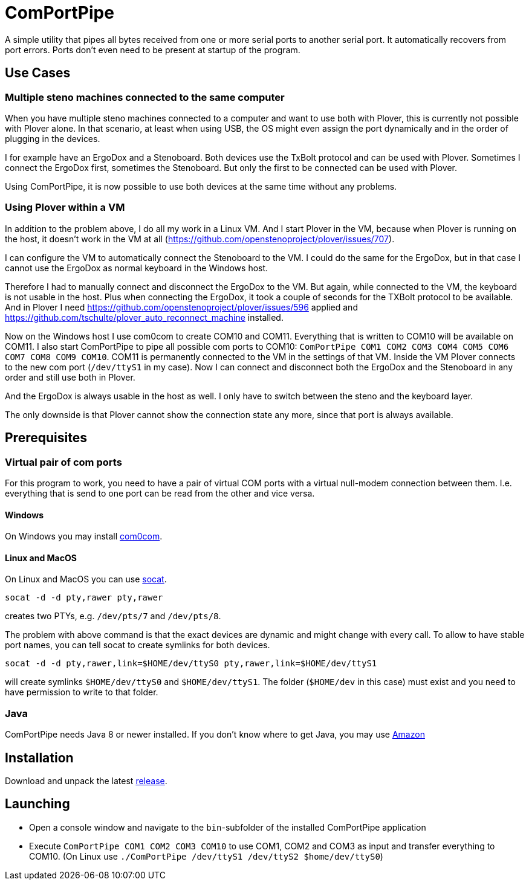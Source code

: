 # ComPortPipe

A simple utility that pipes all bytes received from one or more serial ports to another serial port.
It automatically recovers from port errors.
Ports don't even need to be present at startup of the program.

## Use Cases

### Multiple steno machines connected to the same computer

When you have multiple steno machines connected to a computer and want to use both with Plover, this is currently not possible with Plover alone.
In that scenario, at least when using USB, the OS might even assign the port dynamically and in the order of plugging in the devices.

I for example have an ErgoDox and a Stenoboard.
Both devices use the TxBolt protocol and can be used with Plover.
Sometimes I connect the ErgoDox first, sometimes the Stenoboard.
But only the first to be connected can be used with Plover.

Using ComPortPipe, it is now possible to use both devices at the same time without any problems.

### Using Plover within a VM

In addition to the problem above, I do all my work in a Linux VM.
And I start Plover in the VM, because when Plover is running on the host, it doesn't work in the VM at all (https://github.com/openstenoproject/plover/issues/707).

I can configure the VM to automatically connect the Stenoboard to the VM.
I could do the same for the ErgoDox, but in that case I cannot use the ErgoDox as normal keyboard in the Windows host.

Therefore I had to manually connect and disconnect the ErgoDox to the VM.
But again, while connected to the VM, the keyboard is not usable in the host.
Plus when connecting the ErgoDox, it took a couple of seconds for the TXBolt protocol to be available.
And in Plover I need https://github.com/openstenoproject/plover/issues/596 applied and https://github.com/tschulte/plover_auto_reconnect_machine installed.

Now on the Windows host I use com0com to create COM10 and COM11.
Everything that is written to COM10 will be available on COM11.
I also start ComPortPipe to pipe all possible com ports to COM10: `ComPortPipe COM1 COM2 COM3 COM4 COM5 COM6 COM7 COM8 COM9 COM10`.
COM11 is permanently connected to the VM in the settings of that VM.
Inside the VM Plover connects to the new com port (`/dev/ttyS1` in my case).
Now I can connect and disconnect both the ErgoDox and the Stenoboard in any order and still use both in Plover.

And the ErgoDox is always usable in the host as well.
I only have to switch between the steno and the keyboard layer.

The only downside is that Plover cannot show the connection state any more, since that port is always available.

## Prerequisites

### Virtual pair of com ports

For this program to work, you need to have a pair of virtual COM ports with a virtual null-modem connection between them.
I.e. everything that is send to one port can be read from the other and vice versa.

#### Windows

On Windows you may install http://com0com.sourceforge.net/[com0com].

#### Linux and MacOS

On Linux and MacOS you can use http://www.dest-unreach.org/socat/[socat].

`socat -d -d pty,rawer pty,rawer`

creates two PTYs, e.g. `/dev/pts/7` and `/dev/pts/8`.

The problem with above command is that the exact devices are dynamic and might change with every call.
To allow to have stable port names, you can tell socat to create symlinks for both devices.

`socat -d -d pty,rawer,link=$HOME/dev/ttyS0 pty,rawer,link=$HOME/dev/ttyS1`

will create symlinks `$HOME/dev/ttyS0` and `$HOME/dev/ttyS1`.
The folder (`$HOME/dev` in this case) must exist and you need to have permission to write to that folder.

### Java

ComPortPipe needs Java 8 or newer installed.
If you don't know where to get Java, you may use https://aws.amazon.com/de/corretto/[Amazon]

## Installation

Download and unpack the latest https://github.com/tschulte/ComPortPipe/releases[release].

## Launching

* Open a console window and navigate to the `bin`-subfolder of the installed ComPortPipe application
* Execute `ComPortPipe COM1 COM2 COM3 COM10` to use COM1, COM2 and COM3 as input and transfer everything to COM10.
  (On Linux use `./ComPortPipe /dev/ttyS1 /dev/ttyS2 $home/dev/ttyS0`)
